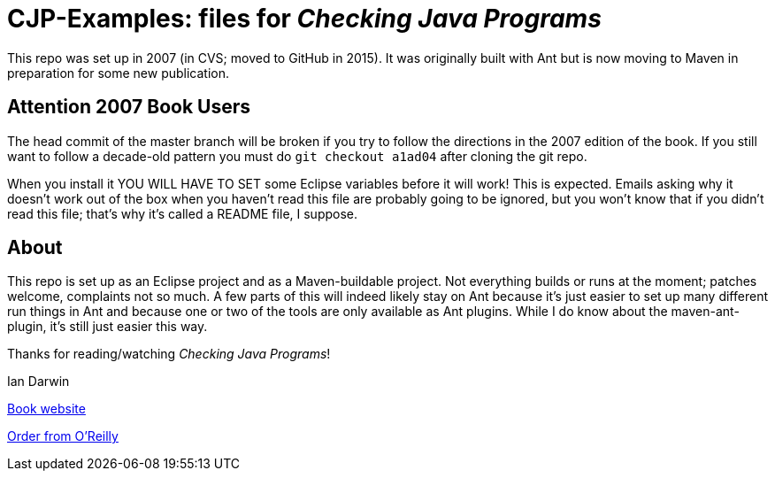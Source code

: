 = CJP-Examples: files for _Checking Java Programs_

This repo was set up in 2007 (in CVS; moved to GitHub in 2015). It was originally
built with Ant but is now moving to Maven in preparation for some new publication.

== Attention 2007 Book Users

The head commit of the master branch  will be broken if you try to follow
the directions in the 2007 edition of the book. If you still want to follow a
decade-old pattern you must do `git checkout a1ad04` after cloning the git repo.

When you install it YOU WILL HAVE TO SET some Eclipse variables
before it will work! This is expected. Emails asking why it doesn't
work out of the box when you haven't read this file are probably going
to be ignored, but you won't know that if you didn't read
this file; that's why it's called a README file, I suppose.

== About

This repo is set up as an Eclipse project and as a Maven-buildable project.
Not everything builds or runs at the moment; patches welcome, complaints not so much.
A few parts of this will indeed likely stay on Ant because
it's just easier to set up many different run things in Ant
and because one or two of the tools are only available as Ant plugins.
While I do know about the maven-ant-plugin, it's still just easier this way.

Thanks for reading/watching _Checking Java Programs_!

Ian Darwin

http://cjp.darwinsys.com/[Book website]

http://shop.oreilly.com/product/9780596510237.do[Order from O'Reilly]
